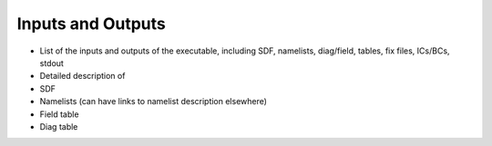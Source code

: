 .. _InputsOutputs:
  
*************************
Inputs and Outputs
*************************

* List of the inputs and outputs of the executable, including SDF, namelists, diag/field, tables, fix files,  ICs/BCs, stdout

* Detailed description of 

* SDF

* Namelists (can have links to namelist description elsewhere)

* Field table

* Diag table 
